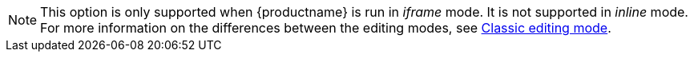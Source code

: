 NOTE: This option is only supported when {productname} is run in _iframe_ mode. It is not supported in _inline_ mode. For more information on the differences between the editing modes, see xref:use-tinymce-classic.adoc[Classic editing mode].

